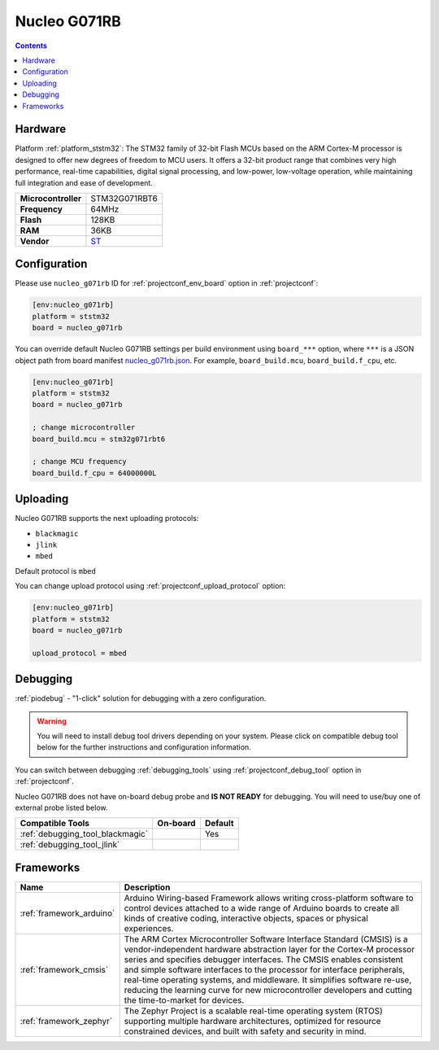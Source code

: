 ..  Copyright (c) 2014-present PlatformIO <contact@platformio.org>
    Licensed under the Apache License, Version 2.0 (the "License");
    you may not use this file except in compliance with the License.
    You may obtain a copy of the License at
       http://www.apache.org/licenses/LICENSE-2.0
    Unless required by applicable law or agreed to in writing, software
    distributed under the License is distributed on an "AS IS" BASIS,
    WITHOUT WARRANTIES OR CONDITIONS OF ANY KIND, either express or implied.
    See the License for the specific language governing permissions and
    limitations under the License.

.. _board_ststm32_nucleo_g071rb:

Nucleo G071RB
=============

.. contents::

Hardware
--------

Platform :ref:`platform_ststm32`: The STM32 family of 32-bit Flash MCUs based on the ARM Cortex-M processor is designed to offer new degrees of freedom to MCU users. It offers a 32-bit product range that combines very high performance, real-time capabilities, digital signal processing, and low-power, low-voltage operation, while maintaining full integration and ease of development.

.. list-table::

  * - **Microcontroller**
    - STM32G071RBT6
  * - **Frequency**
    - 64MHz
  * - **Flash**
    - 128KB
  * - **RAM**
    - 36KB
  * - **Vendor**
    - `ST <https://www.st.com/en/evaluation-tools/nucleo-g071rb.html?utm_source=platformio.org&utm_medium=docs>`__


Configuration
-------------

Please use ``nucleo_g071rb`` ID for :ref:`projectconf_env_board` option in :ref:`projectconf`:

.. code-block:: ini

  [env:nucleo_g071rb]
  platform = ststm32
  board = nucleo_g071rb

You can override default Nucleo G071RB settings per build environment using
``board_***`` option, where ``***`` is a JSON object path from
board manifest `nucleo_g071rb.json <https://github.com/platformio/platform-ststm32/blob/master/boards/nucleo_g071rb.json>`_. For example,
``board_build.mcu``, ``board_build.f_cpu``, etc.

.. code-block:: ini

  [env:nucleo_g071rb]
  platform = ststm32
  board = nucleo_g071rb

  ; change microcontroller
  board_build.mcu = stm32g071rbt6

  ; change MCU frequency
  board_build.f_cpu = 64000000L


Uploading
---------
Nucleo G071RB supports the next uploading protocols:

* ``blackmagic``
* ``jlink``
* ``mbed``

Default protocol is ``mbed``

You can change upload protocol using :ref:`projectconf_upload_protocol` option:

.. code-block:: ini

  [env:nucleo_g071rb]
  platform = ststm32
  board = nucleo_g071rb

  upload_protocol = mbed

Debugging
---------

:ref:`piodebug` - "1-click" solution for debugging with a zero configuration.

.. warning::
    You will need to install debug tool drivers depending on your system.
    Please click on compatible debug tool below for the further
    instructions and configuration information.

You can switch between debugging :ref:`debugging_tools` using
:ref:`projectconf_debug_tool` option in :ref:`projectconf`.

Nucleo G071RB does not have on-board debug probe and **IS NOT READY** for debugging. You will need to use/buy one of external probe listed below.

.. list-table::
  :header-rows:  1

  * - Compatible Tools
    - On-board
    - Default
  * - :ref:`debugging_tool_blackmagic`
    - 
    - Yes
  * - :ref:`debugging_tool_jlink`
    - 
    - 

Frameworks
----------
.. list-table::
    :header-rows:  1

    * - Name
      - Description

    * - :ref:`framework_arduino`
      - Arduino Wiring-based Framework allows writing cross-platform software to control devices attached to a wide range of Arduino boards to create all kinds of creative coding, interactive objects, spaces or physical experiences.

    * - :ref:`framework_cmsis`
      - The ARM Cortex Microcontroller Software Interface Standard (CMSIS) is a vendor-independent hardware abstraction layer for the Cortex-M processor series and specifies debugger interfaces. The CMSIS enables consistent and simple software interfaces to the processor for interface peripherals, real-time operating systems, and middleware. It simplifies software re-use, reducing the learning curve for new microcontroller developers and cutting the time-to-market for devices.

    * - :ref:`framework_zephyr`
      - The Zephyr Project is a scalable real-time operating system (RTOS) supporting multiple hardware architectures, optimized for resource constrained devices, and built with safety and security in mind.